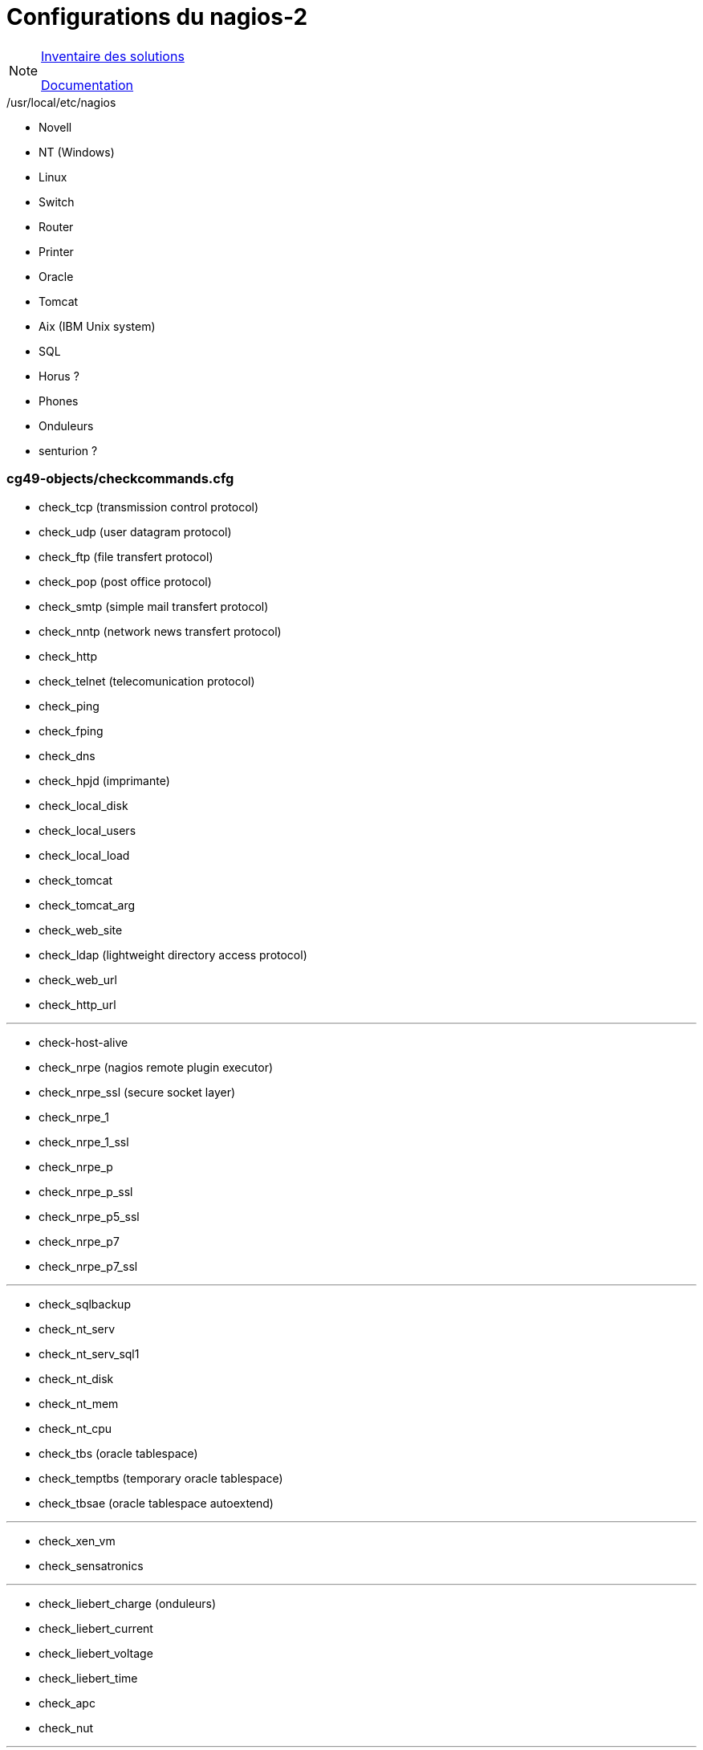 Configurations du nagios-2
==========================

[NOTE]
====
link:../recherches/inventoring.adoc[Inventaire des solutions]

link:../recherches/documentation.adoc[Documentation]
====

./usr/local/etc/nagios

* Novell
* NT (Windows)
* Linux
* Switch
* Router
* Printer
* Oracle
* Tomcat
* Aix (IBM Unix system)
* SQL
* Horus ?
* Phones
* Onduleurs
* senturion ?


=== cg49-objects/checkcommands.cfg

* check_tcp (transmission control protocol)
* check_udp (user datagram protocol)
* check_ftp (file transfert protocol)
* check_pop (post office protocol)
* check_smtp (simple mail transfert protocol)
* check_nntp (network news transfert protocol)
* check_http
* check_telnet (telecomunication protocol)
* check_ping
* check_fping
* check_dns
* check_hpjd (imprimante)
* check_local_disk
* check_local_users
* check_local_load
* check_tomcat
* check_tomcat_arg
* check_web_site
* check_ldap (lightweight directory access protocol)
* check_web_url
* check_http_url

---

* check-host-alive
* check_nrpe (nagios remote plugin executor)
* check_nrpe_ssl (secure socket layer)
* check_nrpe_1
* check_nrpe_1_ssl
* check_nrpe_p
* check_nrpe_p_ssl
* check_nrpe_p5_ssl
* check_nrpe_p7
* check_nrpe_p7_ssl

---

* check_sqlbackup
* check_nt_serv
* check_nt_serv_sql1
* check_nt_disk
* check_nt_mem
* check_nt_cpu
* check_tbs (oracle tablespace)
* check_temptbs (temporary oracle tablespace)
* check_tbsae (oracle tablespace autoextend)

---

* check_xen_vm
* check_sensatronics

---

* check_liebert_charge (onduleurs)
* check_liebert_current
* check_liebert_voltage
* check_liebert_time
* check_apc
* check_nut

---

* check_snmp (simple network manager protocol)

---

* CheckDriveSize (nsclient)
* CheckVirtMem
* CheckCpu
* CheckServiceState
* CheckOpenmanage
* Check2minTimeout
* CheckWindowsTime
* CheckWinDisk

---

* check_na_faileddisks (NetApp)
* check_na_temp
* check_na_fan
* check_na_ps
* check_na_nvram
* check_na_shelf
* check_na_global
* check_na_diskused
* check_snapmirror
* check_pcvweb 
* check_prodige 
* check_liebert_batteryStatus (onduleur)
* check_liebert_batterySeconds
* check_liebert_batteryTemperature
* check_liebert_inputLineBads
* check_liebert_outputLoadPercent
* check_liebert_alarmCount
* check_borne_controller
* check_nwc_health_cpu 
* check_nwc_health_memory
* check_nwc_health_hardware
* check_switch_module
* check_interfacetable
* check_iftraffic
* check_printer
* check_ovirt


=== /usr/local/libexec/nagios

* check-netapp-ng
* check-snapmirror
* check_apt
* check_breeze
* check_by_ssh
* check_clamd
* check_cluster
* check_dhcp
* check_dig
* check_disk_smb
* check_dummy
* check_esx
* check_file_age
* check_file_content
* check_flexlm
* check_idrac_ipmi
* check_ifoperstatus
* check_ifstatus
* check_iftraffic3
* check_imap
* check_interface_table_v3t
* check_ircd
* check_jabber
* check_ldaps
* check_load
* check_log
* check_mailq
* check_mrtg
* check_mrtgtraf
* check_msm_controller
* check_nagios
* check_netbackup
* check_ntp_peer
* check_ora
* check_oracle
* check_overcr
* check_printer
* check_procs
* check_real
* check_rpc
* check_sensors
* check_senturion
* check_simap
* check_smtp
* check_snmp_printer
* check_spop
* check_swap
* check_time
* check_ups
* check_wave

